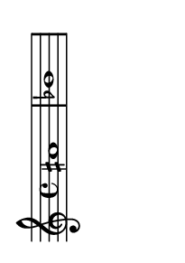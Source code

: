 \version "2.18.2"   %! abjad.LilyPondFile._get_format_pieces()
\language "english" %! abjad.LilyPondFile._get_format_pieces()

#(set-default-paper-size "a10" 'landscape) %! abjad.LilyPondFile._get_formatted_scheme_settings()
#(set-global-staff-size 14)                %! abjad.LilyPondFile._get_formatted_scheme_settings()

\header { %! abjad.LilyPondFile._get_formatted_blocks()
    tagline = ##f
} %! abjad.LilyPondFile._get_formatted_blocks()

\layout {}

\paper {}

\score { %! abjad.LilyPondFile._get_formatted_blocks()
    \new Staff
    {
        as'1
        bf'1
    }
} %! abjad.LilyPondFile._get_formatted_blocks()